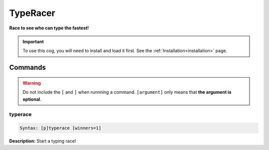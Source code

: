 .. _typeracer:

*********
TypeRacer
*********
**Race to see who can type the fastest!**

.. important::
    To use this cog, you will need to install and load it first.
    See the :ref:`Installation<installation>` page.

========
Commands
========

.. warning::
    Do not include the ``[`` and ``]`` when runnning a command.
    ``[argument]`` only means that **the argument is optional**.

--------
typerace
--------

.. code-block:: yaml

    Syntax: [p]typerace [winners=1]

**Description:** Start a typing race!
